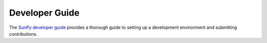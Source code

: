 Developer Guide
================
The `SunPy developer guide`_ provides a thorough guide to setting up a development environment and submitting contributions.

.. _sunpy developer guide: http://docs.sunpy.org/en/stable/dev_guide/index.html
